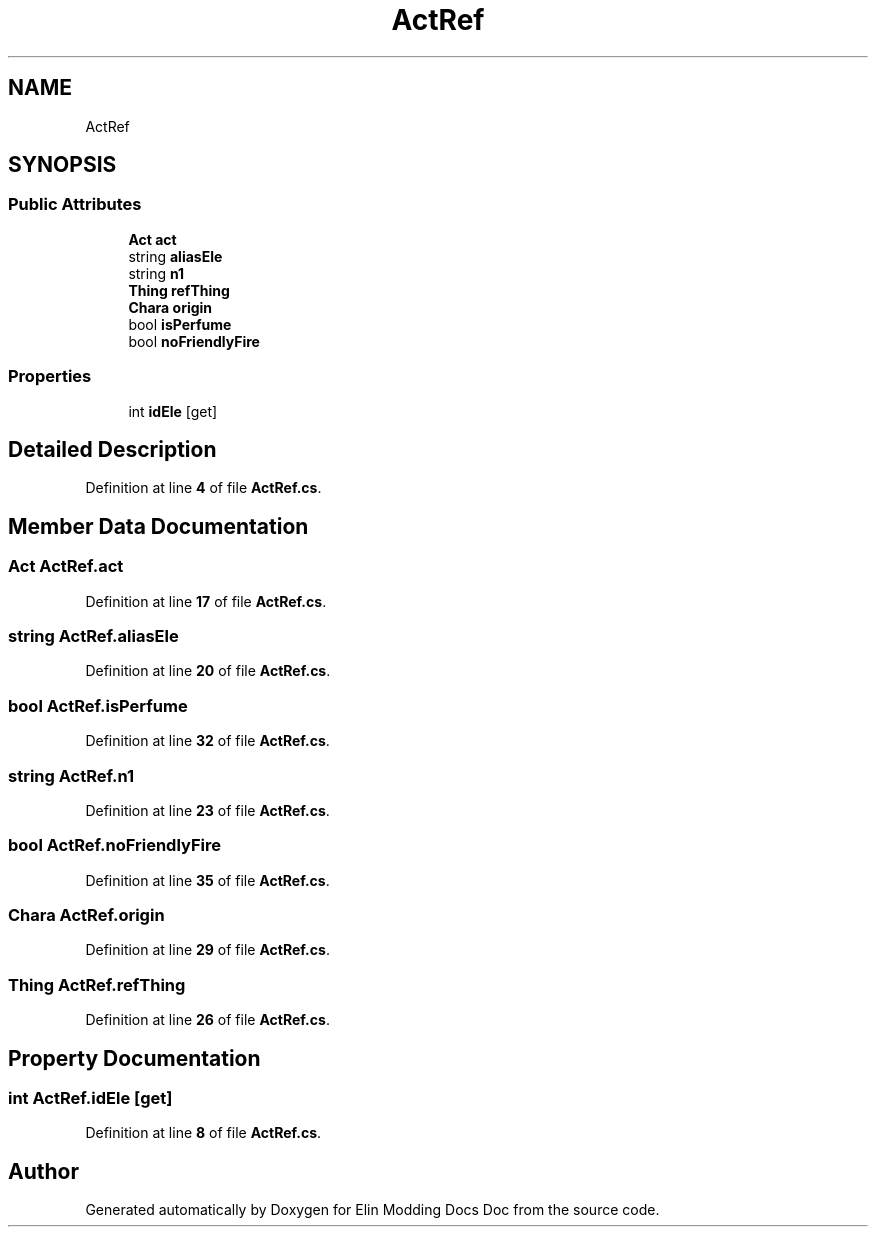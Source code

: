 .TH "ActRef" 3 "Elin Modding Docs Doc" \" -*- nroff -*-
.ad l
.nh
.SH NAME
ActRef
.SH SYNOPSIS
.br
.PP
.SS "Public Attributes"

.in +1c
.ti -1c
.RI "\fBAct\fP \fBact\fP"
.br
.ti -1c
.RI "string \fBaliasEle\fP"
.br
.ti -1c
.RI "string \fBn1\fP"
.br
.ti -1c
.RI "\fBThing\fP \fBrefThing\fP"
.br
.ti -1c
.RI "\fBChara\fP \fBorigin\fP"
.br
.ti -1c
.RI "bool \fBisPerfume\fP"
.br
.ti -1c
.RI "bool \fBnoFriendlyFire\fP"
.br
.in -1c
.SS "Properties"

.in +1c
.ti -1c
.RI "int \fBidEle\fP\fR [get]\fP"
.br
.in -1c
.SH "Detailed Description"
.PP 
Definition at line \fB4\fP of file \fBActRef\&.cs\fP\&.
.SH "Member Data Documentation"
.PP 
.SS "\fBAct\fP ActRef\&.act"

.PP
Definition at line \fB17\fP of file \fBActRef\&.cs\fP\&.
.SS "string ActRef\&.aliasEle"

.PP
Definition at line \fB20\fP of file \fBActRef\&.cs\fP\&.
.SS "bool ActRef\&.isPerfume"

.PP
Definition at line \fB32\fP of file \fBActRef\&.cs\fP\&.
.SS "string ActRef\&.n1"

.PP
Definition at line \fB23\fP of file \fBActRef\&.cs\fP\&.
.SS "bool ActRef\&.noFriendlyFire"

.PP
Definition at line \fB35\fP of file \fBActRef\&.cs\fP\&.
.SS "\fBChara\fP ActRef\&.origin"

.PP
Definition at line \fB29\fP of file \fBActRef\&.cs\fP\&.
.SS "\fBThing\fP ActRef\&.refThing"

.PP
Definition at line \fB26\fP of file \fBActRef\&.cs\fP\&.
.SH "Property Documentation"
.PP 
.SS "int ActRef\&.idEle\fR [get]\fP"

.PP
Definition at line \fB8\fP of file \fBActRef\&.cs\fP\&.

.SH "Author"
.PP 
Generated automatically by Doxygen for Elin Modding Docs Doc from the source code\&.
